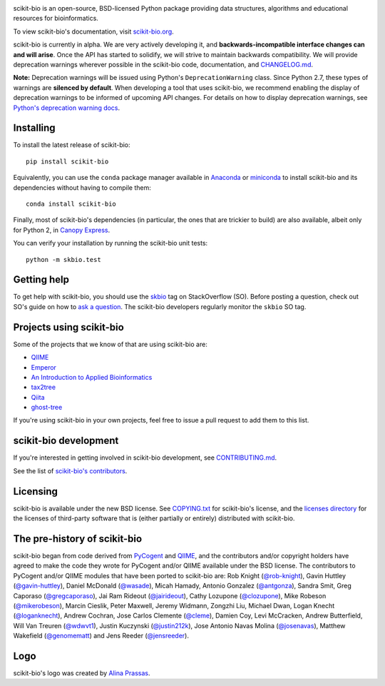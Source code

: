 
.. image:: http://scikit-bio.org/assets/logo.svg
   :target: http://scikit-bio.org
   :alt: scikit-bio logo

|Build Status| |Coverage Status| |Gitter Badge|

scikit-bio is an open-source, BSD-licensed Python package providing data structures, algorithms and educational resources for bioinformatics.

To view scikit-bio's documentation, visit `scikit-bio.org
<http://scikit-bio.org>`__.

scikit-bio is currently in alpha. We are very actively developing it, and **backwards-incompatible interface changes can and will arise**. Once the API has started to solidify, we will strive to maintain backwards compatibility. We will provide deprecation warnings wherever possible in the scikit-bio code, documentation, and `CHANGELOG.md <https://github.com/biocore/scikit-bio/blob/master/CHANGELOG.md>`__.

**Note:** Deprecation warnings will be issued using Python's ``DeprecationWarning`` class. Since Python 2.7, these types of warnings are **silenced by default**. When developing a tool that uses scikit-bio, we recommend enabling the display of deprecation warnings to be informed of upcoming API changes. For details on how to display deprecation warnings, see `Python's deprecation warning docs <https://docs.python.org/3/whatsnew/2.7.html#changes-to-the-handling-of-deprecation-warnings>`_.

Installing
----------

To install the latest release of scikit-bio::

    pip install scikit-bio

Equivalently, you can use the ``conda`` package manager available in `Anaconda <http://continuum.io/downloads>`_ or `miniconda <http://conda.pydata.org/miniconda.html>`_ to install scikit-bio and its dependencies without having to compile them::

    conda install scikit-bio

Finally, most of scikit-bio's dependencies (in particular, the ones that are trickier to build) are also available, albeit only for Python 2, in `Canopy Express <https://www.enthought.com/canopy-express/>`_.

You can verify your installation by running the scikit-bio unit tests::

    python -m skbio.test

Getting help
------------

To get help with scikit-bio, you should use the `skbio <http://stackoverflow.com/questions/tagged/skbio>`_ tag on StackOverflow (SO). Before posting a question, check out SO's guide on how to `ask a question <http://stackoverflow.com/questions/how-to-ask>`_. The scikit-bio developers regularly monitor the ``skbio`` SO tag.

Projects using scikit-bio
-------------------------

Some of the projects that we know of that are using scikit-bio are:

- `QIIME <http://qiime.org/>`__
- `Emperor <http://biocore.github.io/emperor/>`__
- `An Introduction to Applied
  Bioinformatics <http://applied-bioinformatics.org>`__
- `tax2tree <https://github.com/biocore/tax2tree>`__
- `Qiita <http://qiita.microbio.me>`__
- `ghost-tree <https://github.com/JTFouquier/ghost-tree>`__

If you're using scikit-bio in your own projects, feel free to issue a pull request to add them to this list.

scikit-bio development
----------------------

If you're interested in getting involved in scikit-bio development, see `CONTRIBUTING.md <https://github.com/biocore/scikit-bio/blob/master/CONTRIBUTING.md>`__.

See the list of `scikit-bio's contributors
<https://github.com/biocore/scikit-bio/graphs/contributors>`__.

Licensing
---------

scikit-bio is available under the new BSD license. See
`COPYING.txt <https://github.com/biocore/scikit-bio/blob/master/COPYING.txt>`__ for scikit-bio's license, and the
`licenses directory <https://github.com/biocore/scikit-bio/tree/master/licenses>`_ for the licenses of third-party software that is
(either partially or entirely) distributed with scikit-bio.

The pre-history of scikit-bio
-----------------------------

scikit-bio began from code derived from `PyCogent
<http://www.pycogent.org>`__ and `QIIME <http://www.qiime.org>`__, and
the contributors and/or copyright holders have agreed to make the code
they wrote for PyCogent and/or QIIME available under the BSD
license. The contributors to PyCogent and/or QIIME modules that have
been ported to scikit-bio are: Rob Knight (`@rob-knight
<https://github.com/rob-knight>`__), Gavin Huttley (`@gavin-huttley
<https://github.com/gavin-huttley>`__), Daniel McDonald (`@wasade
<https://github.com/wasade>`__), Micah Hamady, Antonio Gonzalez
(`@antgonza <https://github.com/antgonza>`__), Sandra Smit, Greg
Caporaso (`@gregcaporaso <https://github.com/gregcaporaso>`__), Jai
Ram Rideout (`@jairideout <https://github.com/jairideout>`__),
Cathy Lozupone (`@clozupone <https://github.com/clozupone>`__), Mike Robeson
(`@mikerobeson <https://github.com/mikerobeson>`__), Marcin Cieslik,
Peter Maxwell, Jeremy Widmann, Zongzhi Liu, Michael Dwan, Logan Knecht
(`@loganknecht <https://github.com/loganknecht>`__), Andrew Cochran,
Jose Carlos Clemente (`@cleme <https://github.com/cleme>`__), Damien
Coy, Levi McCracken, Andrew Butterfield, Will Van Treuren (`@wdwvt1
<https://github.com/wdwvt1>`__), Justin Kuczynski (`@justin212k
<https://github.com/justin212k>`__), Jose Antonio Navas Molina
(`@josenavas <https://github.com/josenavas>`__), Matthew Wakefield
(`@genomematt <https://github.com/genomematt>`__) and Jens Reeder
(`@jensreeder <https://github.com/jensreeder>`__).

Logo
----

scikit-bio's logo was created by `Alina Prassas <http://cargocollective.com/alinaprassas>`_.

.. |Build Status| image:: https://travis-ci.org/biocore/scikit-bio.svg?branch=master
   :target: https://travis-ci.org/biocore/scikit-bio
.. |Coverage Status| image:: https://coveralls.io/repos/biocore/scikit-bio/badge.png
   :target: https://coveralls.io/r/biocore/scikit-bio
.. |Gitter Badge| image:: https://badges.gitter.im/Join%20Chat.svg
   :alt: Join the chat at https://gitter.im/biocore/scikit-bio
   :target: https://gitter.im/biocore/scikit-bio?utm_source=badge&utm_medium=badge&utm_campaign=pr-badge&utm_content=badge
